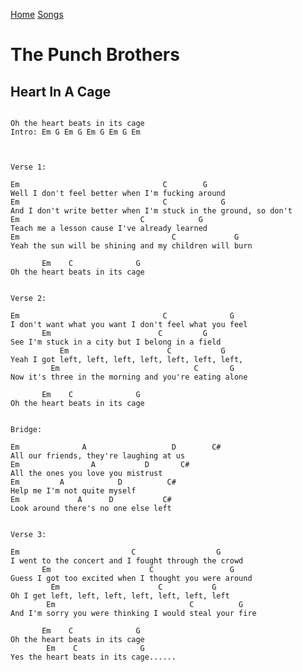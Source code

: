 [[../index.org][Home]]
[[./index.org][Songs]]

* The Punch Brothers
** Heart In A Cage
#+BEGIN_SRC text

  Oh the heart beats in its cage
  Intro: Em G Em G Em G Em G Em



  Verse 1:

  Em                                C        G
  Well I don't feel better when I'm fucking around
  Em                                C            G
  And I don't write better when I'm stuck in the ground, so don't
  Em                           C            G
  Teach me a lesson cause I've already learned
  Em                                  C             G
  Yeah the sun will be shining and my children will burn

         Em    C              G
  Oh the heart beats in its cage


  Verse 2:

  Em                                C              G
  I don't want what you want I don't feel what you feel
         Em                        C         G
  See I'm stuck in a city but I belong in a field
             Em                      C           G
  Yeah I got left, left, left, left, left, left, left,
           Em                              C       G
  Now it's three in the morning and you're eating alone

         Em    C              G
  Oh the heart beats in its cage


  Bridge:

  Em              A                   D        C#
  All our friends, they're laughing at us
  Em                A           D       C#
  All the ones you love you mistrust
  Em         A            D          C#
  Help me I'm not quite myself
  Em             A      D           C#
  Look around there's no one else left


  Verse 3:

  Em                         C                  G
  I went to the concert and I fought through the crowd
         Em                      C                 G
  Guess I got too excited when I thought you were around
           Em                      C           G
  Oh I get left, left, left, left, left, left, left
          Em                              C          G
  And I'm sorry you were thinking I would steal your fire

         Em    C              G
  Oh the heart beats in its cage
          Em    C              G
  Yes the heart beats in its cage......
#+END_SRC
